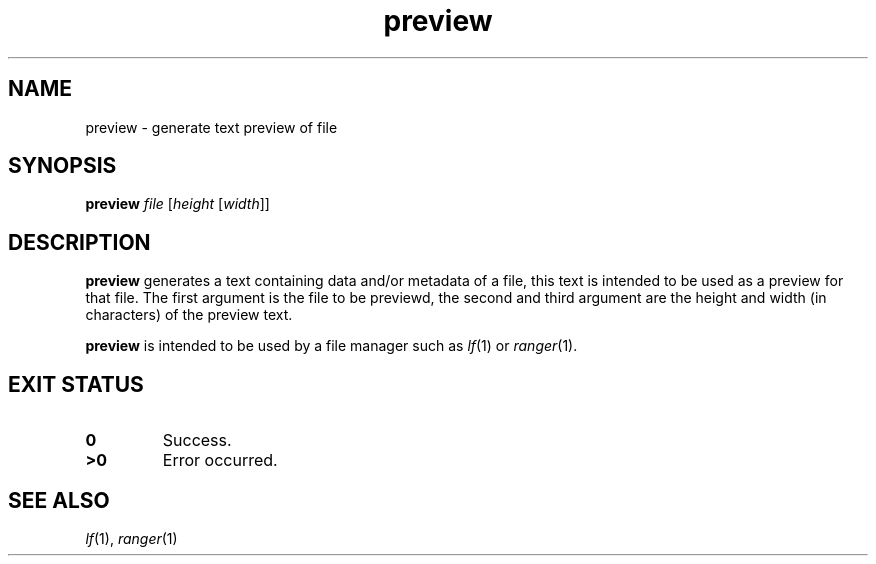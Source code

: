.TH preview 1
.SH NAME
preview \- generate text preview of file
.SH SYNOPSIS
.B preview
.I file
.RI [ height " [" width ]]
.SH DESCRIPTION
.B preview
generates a text containing data and/or metadata of a file,
this text is intended to be used as a preview for that file.
The first argument is the file to be previewd,
the second and third argument are the height and width (in characters) of the preview text.
.PP
.B preview
is intended to be used by a file manager such as
.IR lf (1)
or
.IR ranger (1).
.SH EXIT STATUS
.TP
.B 0
Success.
.TP
.B >0
Error occurred.
.SH SEE ALSO
.IR lf (1),
.IR ranger (1)
